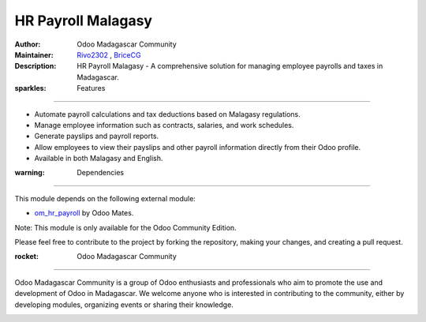 HR Payroll Malagasy
===================

.. image:: https://img.shields.io/badge/Odoo-16.0-blue.svg
   :target: https://www.odoo.com/
   :alt: Odoo 16.0

:Author: Odoo Madagascar Community
:Maintainer: `Rivo2302 <https://github.com/rivo2302/>`_ , `BriceCG <https://github.com/bricecg>`_
:Description: HR Payroll Malagasy - A comprehensive solution for managing employee payrolls and taxes in Madagascar.


:sparkles: Features
====================

- Automate payroll calculations and tax deductions based on Malagasy regulations.
- Manage employee information such as contracts, salaries, and work schedules.
- Generate payslips and payroll reports.
- Allow employees to view their payslips and other payroll information directly from their Odoo profile.
- Available in both Malagasy and English.

:warning: Dependencies
=======================

This module depends on the following external module:

- `om_hr_payroll <https://apps.odoo.com/apps/modules/16.0/om_hr_payroll/>`_ by Odoo Mates.

Note: This module is only available for the Odoo Community Edition.

.. image:: https://img.shields.io/badge/status-in%20development-red
   :alt: development

Please feel free to contribute to the project by forking the repository, making your changes, and creating a pull request.

:rocket: Odoo Madagascar Community
===================================

Odoo Madagascar Community is a group of Odoo enthusiasts and professionals who aim to promote the use and development of Odoo in Madagascar. We welcome anyone who is interested in contributing to the community, either by developing modules, organizing events or sharing their knowledge.

.. image:: https://user-images.githubusercontent.com/59861055/227740409-3a70bdc2-6633-42bc-91cf-70dfe0a84d0f.png
   :width: 100%
   :alt: HR Payroll Malagasy
